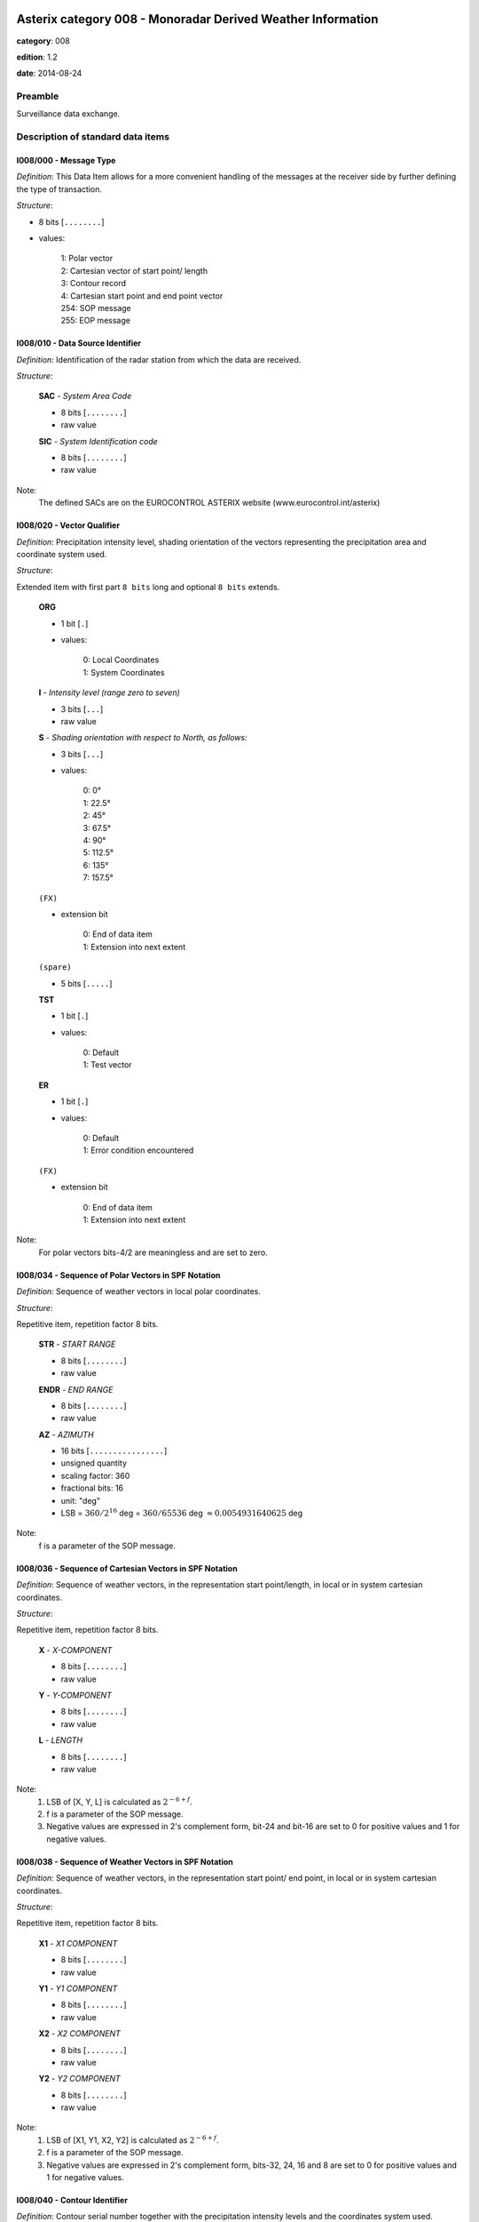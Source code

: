 Asterix category 008 - Monoradar Derived Weather Information
============================================================
**category**: 008

**edition**: 1.2

**date**: 2014-08-24

Preamble
--------
Surveillance data exchange.

Description of standard data items
----------------------------------

I008/000 - Message Type
***********************

*Definition*: This Data Item allows for a more convenient handling of the messages
at the receiver side by further defining the type of transaction.

*Structure*:

- 8 bits [``........``]

- values:

    | 1: Polar vector
    | 2: Cartesian vector of start point/ length
    | 3: Contour record
    | 4: Cartesian start point and end point vector
    | 254: SOP message
    | 255: EOP message



I008/010 - Data Source Identifier
*********************************

*Definition*: Identification of the radar station from which the data are received.

*Structure*:

    **SAC** - *System Area Code*

    - 8 bits [``........``]

    - raw value

    **SIC** - *System Identification code*

    - 8 bits [``........``]

    - raw value


Note:
    The defined SACs are on the EUROCONTROL ASTERIX website
    (www.eurocontrol.int/asterix)

I008/020 - Vector Qualifier
***************************

*Definition*: Precipitation intensity level, shading orientation of the vectors
representing the precipitation area and coordinate system used.

*Structure*:

Extended item with first part ``8 bits`` long and optional ``8 bits`` extends.

    **ORG**

    - 1 bit [``.``]

    - values:

        | 0: Local Coordinates
        | 1: System Coordinates

    **I** - *Intensity level (range zero to seven)*

    - 3 bits [``...``]

    - raw value

    **S** - *Shading orientation with respect to North, as follows:*

    - 3 bits [``...``]

    - values:

        | 0: 0°
        | 1: 22.5°
        | 2: 45°
        | 3: 67.5°
        | 4: 90°
        | 5: 112.5°
        | 6: 135°
        | 7: 157.5°

    ``(FX)``

    - extension bit

        | 0: End of data item
        | 1: Extension into next extent

    ``(spare)``

    - 5 bits [``.....``]

    **TST**

    - 1 bit [``.``]

    - values:

        | 0: Default
        | 1: Test vector

    **ER**

    - 1 bit [``.``]

    - values:

        | 0: Default
        | 1: Error condition encountered

    ``(FX)``

    - extension bit

        | 0: End of data item
        | 1: Extension into next extent


Note:
    For polar vectors bits-4/2 are meaningless and are set to zero.

I008/034 - Sequence of Polar Vectors in SPF Notation
****************************************************

*Definition*: Sequence of weather vectors in local polar coordinates.

*Structure*:

Repetitive item, repetition factor 8 bits.

        **STR** - *START RANGE*

        - 8 bits [``........``]

        - raw value

        **ENDR** - *END RANGE*

        - 8 bits [``........``]

        - raw value

        **AZ** - *AZIMUTH*

        - 16 bits [``................``]

        - unsigned quantity
        - scaling factor: 360
        - fractional bits: 16
        - unit: "deg"
        - LSB = :math:`360 / {2^{16}}` deg = :math:`360 / {65536}` deg :math:`\approx 0.0054931640625` deg


Note:
    f is a parameter of the SOP message.

I008/036 - Sequence of Cartesian Vectors in SPF Notation
********************************************************

*Definition*: Sequence of weather vectors, in the representation start point/length,
in local or in system cartesian coordinates.

*Structure*:

Repetitive item, repetition factor 8 bits.

        **X** - *X-COMPONENT*

        - 8 bits [``........``]

        - raw value

        **Y** - *Y-COMPONENT*

        - 8 bits [``........``]

        - raw value

        **L** - *LENGTH*

        - 8 bits [``........``]

        - raw value


Note:
    1. LSB of [X, Y, L] is calculated as :math:`2^{-6+f}`.
    2. f is a parameter of the SOP message.
    3. Negative values are expressed in 2's complement form, bit-24
       and bit-16 are set to 0 for positive values and 1 for negative
       values.

I008/038 - Sequence of Weather Vectors in SPF Notation
******************************************************

*Definition*: Sequence of weather vectors, in the representation start point/ end
point, in local or in system cartesian coordinates.

*Structure*:

Repetitive item, repetition factor 8 bits.

        **X1** - *X1 COMPONENT*

        - 8 bits [``........``]

        - raw value

        **Y1** - *Y1 COMPONENT*

        - 8 bits [``........``]

        - raw value

        **X2** - *X2 COMPONENT*

        - 8 bits [``........``]

        - raw value

        **Y2** - *Y2 COMPONENT*

        - 8 bits [``........``]

        - raw value


Note:
    1. LSB of [X1, Y1, X2, Y2] is calculated as :math:`2^{-6+f}`.
    2. f is a parameter of the SOP message.
    3. Negative values are expressed in 2's complement form, bits-32,
       24, 16 and 8 are set to 0 for positive values and 1 for negative
       values.

I008/040 - Contour Identifier
*****************************

*Definition*: Contour serial number together with the precipitation intensity levels
and the coordinates system used.

*Structure*:

    **ORG**

    - 1 bit [``.``]

    - values:

        | 0: Local Coordinates
        | 1: System Coordinates

    **I** - *Intensity level (range zero to seven)*

    - 3 bits [``...``]

    - raw value

    ``(spare)``

    - 2 bits [``..``]

    **FST_LST**

    - 2 bits [``..``]

    - values:

        | 0: Intermediate record of a contour
        | 1: Last record of a contour of at least two records
        | 2: First record of a contour of at least two records
        | 3: First and only record, fully defining a contour

    **CSN** - *Contour Serial Number*

    - 8 bits [``........``]

    - raw value


Note:
    The Contour Serial Number provides an unambiguous identification
    for each contour record. Within one update cycle, a serial number
    shall never be assigned twice.

I008/050 - Sequence of Contour Points in SPF Notation
*****************************************************

*Definition*: Cartesian coordinates of a variable number of points defining a contour.

*Structure*:

Repetitive item, repetition factor 8 bits.

        **X1**

        - 8 bits [``........``]

        - raw value

        **Y1**

        - 8 bits [``........``]

        - raw value


Note:
    1. LSB of [X1, Y1] is calculated as :math:`2^{-6+f}`.
    2. f is a parameter of the SOP message.
    3. Negative values are expressed in 2's complement form, bit-16
       and bit-8 shall be set to 0 for positive values and 1 for
       negative values.

I008/090 - Time of Day
**********************

*Definition*: Absolute time stamping expressed as Coordinated Universal Time (UTC) time.

*Structure*:

- 24 bits [``........................``]

- unsigned quantity
- scaling factor: 1
- fractional bits: 7
- unit: "s"
- LSB = :math:`1 / {2^{7}}` s = :math:`1 / {128}` s :math:`\approx 0.0078125` s


Notes:
    1. The time of day value is reset to zero each day at midnight.
    2. For time management in radar transmission applications, refer
       to Part 1, paragraph 5.4 [Ref. 1].

I008/100 - Processing Status
****************************

*Definition*: Information concerning the scaling factor currently applied, current
reduction step in use, etc.

*Structure*:

Extended item with first part ``24 bits`` long and optional ``8 bits`` extends.

    **f** - *Scaling factor*

    - 5 bits [``.....``]

    - signed quantity
    - scaling factor: 1
    - fractional bits: 0
    - LSB = :math:`1`

    **R** - *Current reduction stage in use*

    - 3 bits [``...``]

    - raw value

    **Q** - *Processing parameters*

    - 15 bits [``...............``]

    - raw value

    ``(FX)``

    - extension bit

        | 0: End of data item
        | 1: Extension into next extent


Note:
    f: Scaling factor, negative values are represented in 2's complement
    form, bit-24 is set to 0 for positive values and 1 for negative values.
    R: Current reduction stage in use. Normal operation is indicated by a
    value of zero. The actual bit signification is application dependent.
    Q: Processing parameters. The actual bit signification isapplication dependent.

I008/110 - Station Configuration Status
***************************************

*Definition*: Information concerning the use and status of some vital hardware
components of a radar system .

*Structure*:

Extended item with first part ``8 bits`` long and optional ``8 bits`` extends.

    **DATA** - *Unspecified data*

    - 7 bits [``.......``]

    - raw value

    ``(FX)``

    - extension bit

        | 0: End of data item
        | 1: Extension into next extent


Note:
    Due to the diversity in hardware design and requirements of present
    and future radar stations, it is felt impractical to attempt to
    define individual bits.

I008/120 - Total Number of Items Constituting One Weather Picture
*****************************************************************

*Definition*: Total number of vectors, respectively contour points, constituting
the total weather image, provided with the EOP message.

*Structure*:

- 16 bits [``................``]

- unsigned integer



I008/RE - Reserved Expansion Field
**********************************

*Definition*: Expansion

*Structure*:

Explicit item



I008/SP - Special Purpose Field
*******************************

*Definition*: Special Purpose Field

*Structure*:

Explicit item


User Application Profile for Category 008
=========================================
- (1) ``I008/010`` - Data Source Identifier
- (2) ``I008/000`` - Message Type
- (3) ``I008/020`` - Vector Qualifier
- (4) ``I008/036`` - Sequence of Cartesian Vectors in SPF Notation
- (5) ``I008/034`` - Sequence of Polar Vectors in SPF Notation
- (6) ``I008/040`` - Contour Identifier
- (7) ``I008/050`` - Sequence of Contour Points in SPF Notation
- ``(FX)`` - Field extension indicator
- (8) ``I008/090`` - Time of Day
- (9) ``I008/100`` - Processing Status
- (10) ``I008/110`` - Station Configuration Status
- (11) ``I008/120`` - Total Number of Items Constituting One Weather Picture
- (12) ``I008/038`` - Sequence of Weather Vectors in SPF Notation
- (13) ``I008/RE`` - Reserved Expansion Field
- (14) ``I008/SP`` - Special Purpose Field
- ``(FX)`` - Field extension indicator

